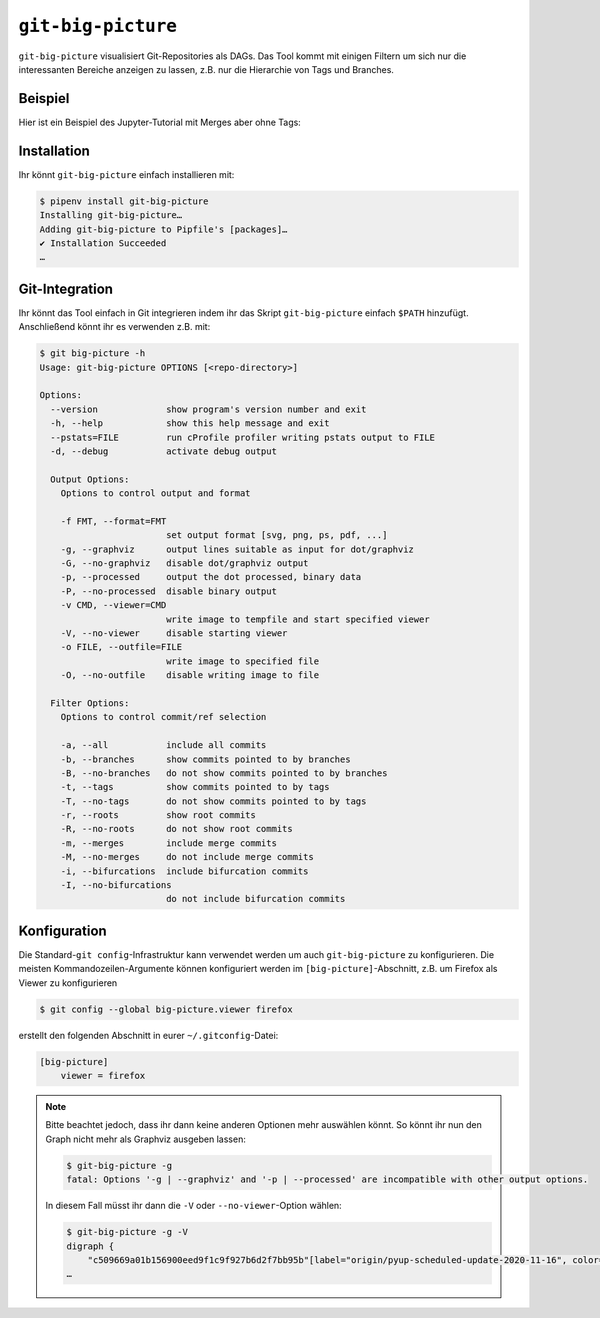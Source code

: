 ``git-big-picture``
===================

``git-big-picture`` visualisiert Git-Repositories als DAGs. Das Tool kommt mit
einigen Filtern um sich nur die interessanten Bereiche anzeigen zu lassen, z.B.
nur die Hierarchie von Tags und Branches.

Beispiel
--------

Hier ist ein Beispiel des Jupyter-Tutorial mit Merges aber ohne Tags:

.. image:: git-big-picture7r6bxfcw.svg
   :alt: Git-Graph mit Merges aber ohne Tags
   :width: 171 px
   :height: 1374 px

Installation
------------

Ihr könnt ``git-big-picture`` einfach installieren mit:

.. code-block:: console

    $ pipenv install git-big-picture
    Installing git-big-picture…
    Adding git-big-picture to Pipfile's [packages]…
    ✔ Installation Succeeded
    …

Git-Integration
---------------

Ihr könnt das Tool einfach in Git integrieren indem ihr das Skript
``git-big-picture`` einfach ``$PATH`` hinzufügt. Anschließend könnt ihr es
verwenden z.B. mit:

.. code-block:: console

    $ git big-picture -h
    Usage: git-big-picture OPTIONS [<repo-directory>]

    Options:
      --version             show program's version number and exit
      -h, --help            show this help message and exit
      --pstats=FILE         run cProfile profiler writing pstats output to FILE
      -d, --debug           activate debug output

      Output Options:
        Options to control output and format

        -f FMT, --format=FMT
                            set output format [svg, png, ps, pdf, ...]
        -g, --graphviz      output lines suitable as input for dot/graphviz
        -G, --no-graphviz   disable dot/graphviz output
        -p, --processed     output the dot processed, binary data
        -P, --no-processed  disable binary output
        -v CMD, --viewer=CMD
                            write image to tempfile and start specified viewer
        -V, --no-viewer     disable starting viewer
        -o FILE, --outfile=FILE
                            write image to specified file
        -O, --no-outfile    disable writing image to file

      Filter Options:
        Options to control commit/ref selection

        -a, --all           include all commits
        -b, --branches      show commits pointed to by branches
        -B, --no-branches   do not show commits pointed to by branches
        -t, --tags          show commits pointed to by tags
        -T, --no-tags       do not show commits pointed to by tags
        -r, --roots         show root commits
        -R, --no-roots      do not show root commits
        -m, --merges        include merge commits
        -M, --no-merges     do not include merge commits
        -i, --bifurcations  include bifurcation commits
        -I, --no-bifurcations
                            do not include bifurcation commits

Konfiguration
-------------

Die Standard-``git config``-Infrastruktur kann verwendet werden um auch
``git-big-picture`` zu konfigurieren. Die meisten Kommandozeilen-Argumente
können konfiguriert werden im  ``[big-picture]``-Abschnitt, z.B. um Firefox als
Viewer zu konfigurieren

.. code-block:: console

    $ git config --global big-picture.viewer firefox

erstellt den folgenden Abschnitt in eurer ``~/.gitconfig``-Datei:

.. code-block:: ini

    [big-picture]
        viewer = firefox

.. note::
  Bitte beachtet jedoch, dass ihr dann keine  anderen Optionen mehr auswählen
  könnt. So könnt ihr nun den Graph nicht mehr als Graphviz ausgeben lassen:

  .. code-block:: console

    $ git-big-picture -g
    fatal: Options '-g | --graphviz' and '-p | --processed' are incompatible with other output options.

  In diesem Fall müsst ihr dann die ``-V`` oder ``--no-viewer``-Option wählen:

  .. code-block:: console

    $ git-big-picture -g -V
    digraph {
        "c509669a01b156900eed9f1c9f927b6d2f7bb95b"[label="origin/pyup-scheduled-update-2020-11-16", color="/pastel13/2", style=filled];
    …
